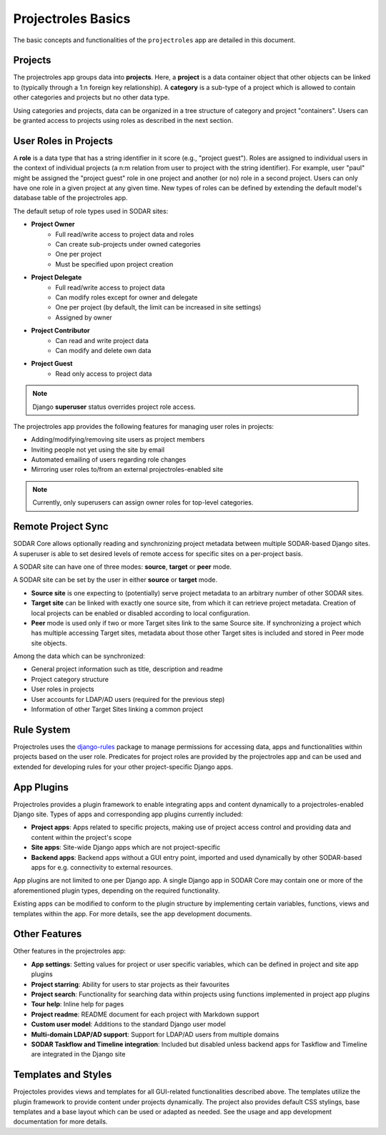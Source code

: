 .. _app_projectroles_basics:


Projectroles Basics
^^^^^^^^^^^^^^^^^^^

The basic concepts and functionalities of the ``projectroles`` app are detailed
in this document.


Projects
========

The projectroles app groups data into **projects**. Here, a **project** is a
data container object that other objects can be linked to (typically through a
1:n foreign key relationship). A **category** is a sub-type of a project which
is allowed to contain other categories and projects but no other data type.

Using categories and projects, data can be organized in a tree structure of
category and project "containers". Users can be granted access to projects using
roles as described in the next section.


User Roles in Projects
======================

A **role** is a data type that has a string identifier in it score (e.g.,
"project guest"). Roles are assigned to individual users in the context of
individual projects (a n:m relation from user to project with the string
identifier). For example, user "paul" might be assigned the "project guest" role
in one project and another (or no) role in a second project. Users can only have
one role in a given project at any given time. New types of roles can be defined
by extending the default model's database table of the projectroles app.

The default setup of role types used in SODAR sites:

- **Project Owner**
    - Full read/write access to project data and roles
    - Can create sub-projects under owned categories
    - One per project
    - Must be specified upon project creation
- **Project Delegate**
    - Full read/write access to project data
    - Can modify roles except for owner and delegate
    - One per project (by default, the limit can be increased in site settings)
    - Assigned by owner
- **Project Contributor**
    - Can read and write project data
    - Can modify and delete own data
- **Project Guest**
    - Read only access to project data

.. note::

    Django **superuser** status overrides project role access.

The projectroles app provides the following features for managing user roles in
projects:

- Adding/modifying/removing site users as project members
- Inviting people not yet using the site by email
- Automated emailing of users regarding role changes
- Mirroring user roles to/from an external projectroles-enabled site

.. note::

    Currently, only superusers can assign owner roles for top-level categories.


Remote Project Sync
===================

SODAR Core allows optionally reading and synchronizing project metadata between
multiple SODAR-based Django sites. A superuser is able to set desired levels of
remote access for specific sites on a per-project basis.

A SODAR site can have one of three modes: **source**, **target** or **peer**
mode.

A SODAR site can be set by the user in either **source** or **target** mode.

- **Source site** is one expecting to (potentially) serve project metadata to
  an arbitrary number of other SODAR sites.
- **Target site** can be linked with exactly one source site, from which it
  can retrieve project metadata. Creation of local projects can be enabled or
  disabled according to local configuration.
- **Peer** mode is used only if two or more Target sites link to the same Source
  site. If synchronizing a project which has multiple accessing Target sites,
  metadata about those other Target sites is included and stored in Peer mode
  site objects.

Among the data which can be synchronized:

- General project information such as title, description and readme
- Project category structure
- User roles in projects
- User accounts for LDAP/AD users (required for the previous step)
- Information of other Target Sites linking a common project


Rule System
===========

Projectroles uses the `django-rules <https://github.com/dfunckt/django-rules>`_
package to manage permissions for accessing data, apps and functionalities
within projects based on the user role. Predicates for project roles are
provided by the projectroles app and can be used and extended for developing
rules for your other project-specific Django apps.


App Plugins
===========

Projectroles provides a plugin framework to enable integrating apps and
content dynamically to a projectroles-enabled Django site. Types of apps and
corresponding app plugins currently included:

- **Project apps**: Apps related to specific projects, making use of project
  access control and providing data and content within the project's scope
- **Site apps**: Site-wide Django apps which are not project-specific
- **Backend apps**: Backend apps without a GUI entry point, imported and used
  dynamically by other SODAR-based apps for e.g. connectivity to external
  resources.

App plugins are not limited to one per Django app. A single Django app in SODAR
Core may contain one or more of the aforementioned plugin types, depending on
the required functionality.

Existing apps can be modified to conform to the plugin structure by implementing
certain variables, functions, views and templates within the app. For more
details, see the app development documents.


Other Features
==============

Other features in the projectroles app:

- **App settings**: Setting values for project or user specific variables,
  which can be defined in project and site app plugins
- **Project starring**: Ability for users to star projects as their favourites
- **Project search**: Functionality for searching data within projects using
  functions implemented in project app plugins
- **Tour help**: Inline help for pages
- **Project readme**: README document for each project with Markdown support
- **Custom user model**: Additions to the standard Django user model
- **Multi-domain LDAP/AD support**: Support for LDAP/AD users from multiple
  domains
- **SODAR Taskflow and Timeline integration**: Included but disabled unless
  backend apps for Taskflow and Timeline are integrated in the Django site


Templates and Styles
====================

Projectoles provides views and templates for all GUI-related functionalities
described above. The templates utilize the plugin framework to provide content
under projects dynamically. The project also provides default CSS stylings, base
templates and a base layout which can be used or adapted as needed. See the
usage and app development documentation for more details.
